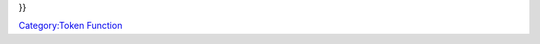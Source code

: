.. contents::
   :depth: 3
..

.. raw:: mediawiki

   {{MacroFunction
   |name=getGMNotes
   |trusted=true
   |version=1.3b48
   |description=Returns the [[Token:GM_notes|GM notes]] from the [[Current_Token|Current Token]].

   |usage=
   <source lang="mtmacro" line>
   getGMNotes()
   getGMNotes(id)
   getGMNotes(id, mapname)
   </source>

   '''Parameter'''
   {{param|id|The token {{code|id}} of the token to get the GM notes from. {{TrustedParameter}} }}
   {{param|mapname|The name of the map to find the token.  Defaults to the current map.}}


   |changes=
   {{change|1.5.4|Added {{code|id}} and {{code|mapname}} parameter options.}}
   }}

}}

`Category:Token Function <Category:Token_Function>`__
